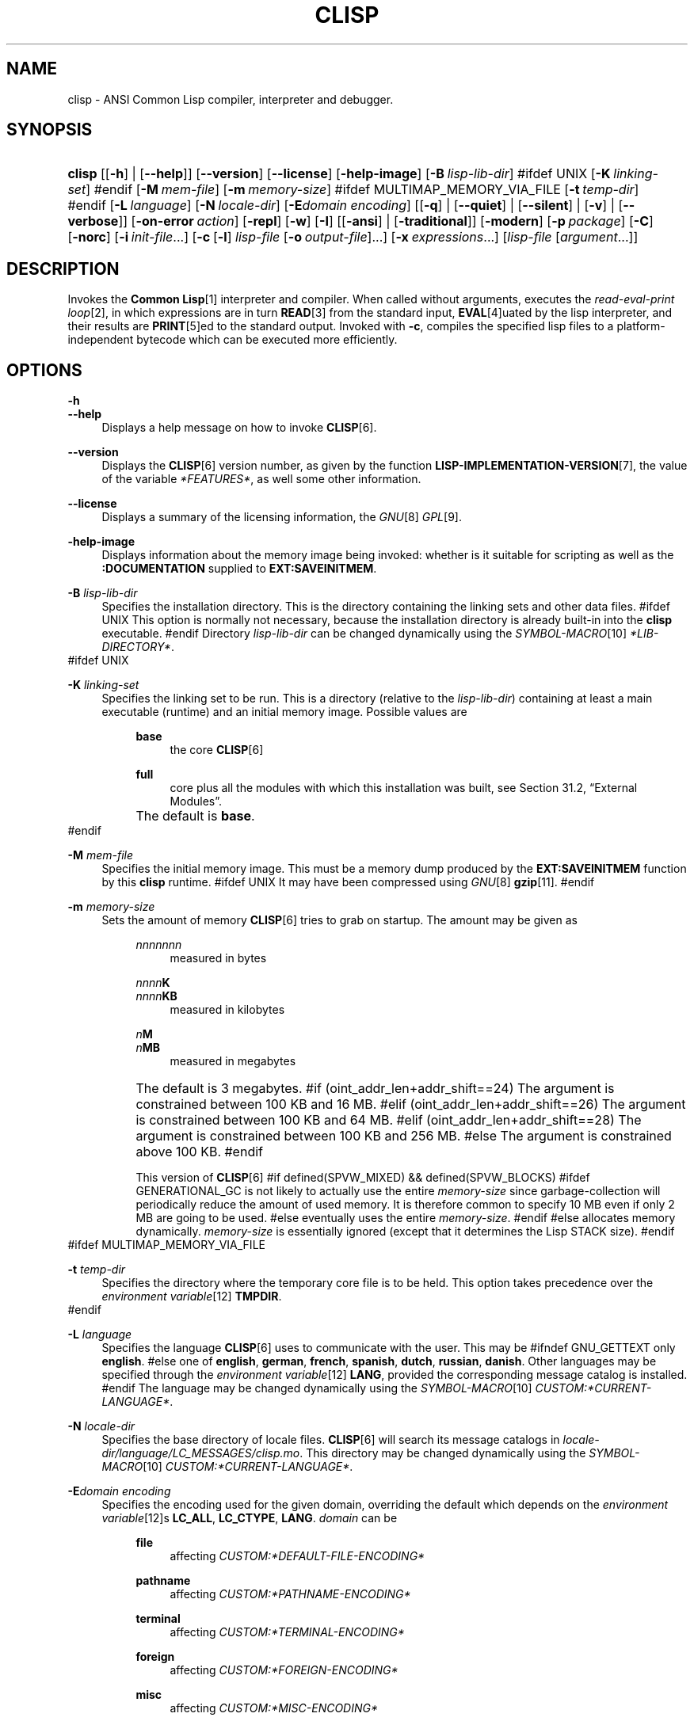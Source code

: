 .\"     Title: clisp
.\"    Author: Bruno Haible <\fI\%http://www.haible.de/bruno/\fR>
.\" Generator: DocBook XSL Stylesheets vsnapshot_2006\-10\-11_0449 <http://docbook.sf.net/>
.\"      Date: Last modified: 2006.10.12
.\"    Manual: Platform: @PLATFORM@
.\"    Source: CLISP 2.41
.\"
.TH "CLISP" "1" "Last modified: 2006\-10\-12" "CLISP 2.41" "Platform: @PLATFORM@"
.\" disable hyphenation
.nh
.\" disable justification (adjust text to left margin only)
.ad l
.SH "NAME"
clisp \- ANSI Common Lisp compiler, interpreter and debugger.
.SH "SYNOPSIS"
.HP 6
\fBclisp\fR [[\fB\-h\fR] | [\fB\-\-help\fR]] [\fB\-\-version\fR] [\fB\-\-license\fR] [\fB\-help\-image\fR] [\fB\-B\ \fIlisp\-lib\-dir\fR\fR]
#ifdef UNIX
[\fB\-K\ \fIlinking\-set\fR\fR]
#endif
[\fB\-M\ \fImem\-file\fR\fR] [\fB\-m\ \fImemory\-size\fR\fR]
#ifdef MULTIMAP_MEMORY_VIA_FILE
[\fB\-t\ \fItemp\-dir\fR\fR]
#endif
[\fB\-L\ \fIlanguage\fR\fR] [\fB\-N\ \fIlocale\-dir\fR\fR] [\fB\-E\fIdomain\fR\ \fIencoding\fR\fR] [[\fB\-q\fR] | [\fB\-\-quiet\fR] | [\fB\-\-silent\fR] | [\fB\-v\fR] | [\fB\-\-verbose\fR]] [\fB\-on\-error\ \fIaction\fR\fR] [\fB\-repl\fR] [\fB\-w\fR] [\fB\-I\fR] [[\fB\-ansi\fR] | [\fB\-traditional\fR]] [\fB\-modern\fR] [\fB\-p\ \fIpackage\fR\fR] [\fB\-C\fR] [\fB\-norc\fR] [\fB\-i\ \fIinit\-file\fR\fR...] [\fB\-c\fR\ [\fB\-l\fR]\ \fIlisp\-file\fR\ [\fB\-o\fR\fB\ \fR\fB\fIoutput\-file\fR\fR]...] [\fB\-x\ \fIexpressions\fR\fR...] [\fB\fIlisp\-file\fR\fR\ [\fB\fIargument\fR\fR...]]
.SH "DESCRIPTION"
.PP
Invokes the
\fI\fBCommon Lisp\fR\fR\&[1]
interpreter and compiler. When called without arguments, executes the
\fIread\-eval\-print loop\fR\&[2], in which expressions are in turn
\fI\fBREAD\fR\fR\&[3]
from the standard input,
\fI\fBEVAL\fR\fR\&[4]uated by the lisp interpreter, and their results are
\fI\fBPRINT\fR\fR\&[5]ed to the standard output. Invoked with
\fB\-c\fR, compiles the specified lisp files to a platform\-independent
bytecode
which can be executed more efficiently.
.SH "OPTIONS"
.PP
\fB\-h\fR
.br
\fB\-\-help\fR
.RS 4
Displays a help message on how to invoke
\fI\fBCLISP\fR\fR\&[6].
.RE
.PP
\fB\-\-version\fR
.RS 4
Displays the
\fI\fBCLISP\fR\fR\&[6]
version number, as given by the function
\fI\fBLISP\-IMPLEMENTATION\-VERSION\fR\fR\&[7], the value of the variable
\fI*FEATURES*\fR, as well some other information.
.RE
.PP
\fB\-\-license\fR
.RS 4
Displays a summary of the licensing information, the
\fIGNU\fR\&[8]
\fIGPL\fR\&[9].
.RE
.PP
\fB\-help\-image\fR
.RS 4
Displays information about the
memory image
being invoked: whether is it suitable for scripting as well as the
\fB:DOCUMENTATION\fR
supplied to
\fBEXT:SAVEINITMEM\fR.
.RE
.PP
\fB\-B\fR \fIlisp\-lib\-dir\fR
.RS 4
Specifies the installation directory. This is the directory containing the linking sets and other data files.
#ifdef UNIX
This option is normally not necessary, because the installation directory is already built\-in into the
\fBclisp\fR
executable.
#endif
Directory
\fIlisp\-lib\-dir\fR
can be changed dynamically using the
\fISYMBOL\-MACRO\fR\&[10]
\fI*LIB\-DIRECTORY*\fR.
.RE
#ifdef UNIX
.PP
\fB\-K\fR \fIlinking\-set\fR
.RS 4
Specifies the
linking set
to be run. This is a directory (relative to the
\fIlisp\-lib\-dir\fR) containing at least a main executable (runtime) and an initial
memory image. Possible values are

.RS 4
.PP
\fBbase\fR
.RS 4
the core
\fI\fBCLISP\fR\fR\&[6]
.RE
.PP
\fBfull\fR
.RS 4
core plus all the modules with which this installation was built, see
Section\ 31.2, \(lqExternal Modules\(rq.
.RE
.RE
.IP "" 4
The default is
\fBbase\fR.
.RE
#endif
.PP
\fB\-M\fR \fImem\-file\fR
.RS 4
Specifies the initial
memory image. This must be a memory dump produced by the
\fBEXT:SAVEINITMEM\fR
function by this
\fBclisp\fR
runtime.
#ifdef UNIX
It may have been compressed using
\fIGNU\fR\&[8]
\fI\fBgzip\fR\fR\&[11].
#endif
.RE
.PP
\fB\-m\fR \fImemory\-size\fR
.RS 4
Sets the amount of memory
\fI\fBCLISP\fR\fR\&[6]
tries to grab on startup. The amount may be given as

.RS 4
.PP
\fInnnnnnn\fR
.RS 4
measured in bytes
.RE
.PP
\fInnnn\fR\fBK\fR
.br
\fInnnn\fR\fBKB\fR
.RS 4
measured in kilobytes
.RE
.PP
\fIn\fR\fBM\fR
.br
\fIn\fR\fBMB\fR
.RS 4
measured in megabytes
.RE
.RE
.IP "" 4
The default is 3 megabytes.
#if (oint_addr_len+addr_shift==24)
The argument is constrained between 100 KB and 16 MB.
#elif (oint_addr_len+addr_shift==26)
The argument is constrained between 100 KB and 64 MB.
#elif (oint_addr_len+addr_shift==28)
The argument is constrained between 100 KB and 256 MB.
#else
The argument is constrained above 100 KB.
#endif
.sp
This version of
\fI\fBCLISP\fR\fR\&[6]
#if defined(SPVW_MIXED) && defined(SPVW_BLOCKS)
#ifdef GENERATIONAL_GC
is not likely to actually use the entire
\fImemory\-size\fR
since
garbage\-collection will periodically reduce the amount of used memory. It is therefore common to specify 10 MB even if only 2 MB are going to be used.
#else
eventually uses the entire
\fImemory\-size\fR.
#endif
#else
allocates memory dynamically.
\fImemory\-size\fR
is essentially ignored (except that it determines the Lisp
STACK
size).
#endif
.RE
#ifdef MULTIMAP_MEMORY_VIA_FILE
.PP
\fB\-t\fR \fItemp\-dir\fR
.RS 4
Specifies the directory where the temporary core file is to be held. This option takes precedence over the
\fIenvironment variable\fR\&[12]
\fBTMPDIR\fR.
.RE
#endif
.PP
\fB\-L\fR \fIlanguage\fR
.RS 4
Specifies the
language
\fI\fBCLISP\fR\fR\&[6]
uses to communicate with the user. This may be
#ifndef GNU_GETTEXT
only
\fBenglish\fR.
#else
one of
\fBenglish\fR, \fBgerman\fR, \fBfrench\fR, \fBspanish\fR, \fBdutch\fR, \fBrussian\fR, \fBdanish\fR. Other languages may be specified through the
\fIenvironment variable\fR\&[12]
\fBLANG\fR, provided the corresponding message catalog is installed.
#endif
The language may be changed dynamically using the
\fISYMBOL\-MACRO\fR\&[10]
\fICUSTOM:*CURRENT\-LANGUAGE*\fR.
.RE
.PP
\fB\-N\fR \fIlocale\-dir\fR
.RS 4
Specifies the base directory of locale files.
\fI\fBCLISP\fR\fR\&[6]
will search its message catalogs in
\fI\fIlocale\-dir\fR\fR\fI/\fR\fI\fIlanguage\fR\fR\fI/LC_MESSAGES/clisp.mo\fR. This directory may be changed dynamically using the
\fISYMBOL\-MACRO\fR\&[10]
\fICUSTOM:*CURRENT\-LANGUAGE*\fR.
.RE
.PP
\fB\-E\fR\fB\fIdomain\fR\fR\fB \fR\fB\fIencoding\fR\fR
.RS 4
Specifies the encoding used for the given domain, overriding the default which depends on the
\fIenvironment variable\fR\&[12]s
\fBLC_ALL\fR,
\fBLC_CTYPE\fR,
\fBLANG\fR.
\fIdomain\fR
can be

.RS 4
.PP
\fBfile\fR
.RS 4
affecting
\fICUSTOM:*DEFAULT\-FILE\-ENCODING*\fR
.RE
.PP
\fBpathname\fR
.RS 4
affecting
\fICUSTOM:*PATHNAME\-ENCODING*\fR
.RE
.PP
\fBterminal\fR
.RS 4
affecting
\fICUSTOM:*TERMINAL\-ENCODING*\fR
.RE
.PP
\fBforeign\fR
.RS 4
affecting
\fICUSTOM:*FOREIGN\-ENCODING*\fR
.RE
.PP
\fBmisc\fR
.RS 4
affecting
\fICUSTOM:*MISC\-ENCODING*\fR
.RE
.PP
\fIblank\fR
.RS 4
affecting all of the above.
.RE
.RE
.IP "" 4

.sp
.it 1 an-trap
.nr an-no-space-flag 1
.nr an-break-flag 1
.br
\fBWarning\fR
Note that the values of these
\fISYMBOL\-MACRO\fR\&[10]s that have been saved in a
memory image
are ignored: these
\fISYMBOL\-MACRO\fR\&[10]s are reset based on the OS environment
\fIafter\fR
the
memory image
is loaded. You have to use the
RC file,
\fICUSTOM:*INIT\-HOOKS*\fR
or
init function
to set them on startup, but it is best to set the aforementioned
\fIenvironment variable\fR\&[12]s appropriately for consistency with other programs. See
Section\ 30.1, \(lqCustomizing CLISP Process Initialization and Termination\(rq.
.RE
.PP
\fB\-q\fR
.br
\fB\-\-quiet\fR
.br
\fB\-\-silent\fR
.br
\fB\-v\fR
.br
\fB\-\-verbose\fR
.RS 4
Change verbosity level: by default,
\fI\fBCLISP\fR\fR\&[6]
displays a banner at startup and a good\-bye message when quitting, and initializes
\fI\fI*LOAD\-VERBOSE*\fR\fR\&[13]
and
\fI\fI*COMPILE\-VERBOSE*\fR\fR\&[14]
to
\fI\fBT\fR\fR\&[15], and
\fI\fI*LOAD\-PRINT*\fR\fR\&[13]
and
\fI\fI*COMPILE\-PRINT*\fR\fR\&[14]
to
\fI\fBNIL\fR\fR\&[16], as per
[ANSI CL]. The first
\fB\-q\fR
removes the banner and the good\-bye message, the second sets variables
\fI\fI*LOAD\-VERBOSE*\fR\fR\&[13]
and
\fI\fI*COMPILE\-VERBOSE*\fR\fR\&[14]
to
\fI\fBNIL\fR\fR\&[16]. The first
\fB\-v\fR
sets variables
\fICUSTOM:*REPORT\-ERROR\-PRINT\-BACKTRACE*\fR,
\fI\fI*LOAD\-PRINT*\fR\fR\&[13]
and
\fI\fI*COMPILE\-PRINT*\fR\fR\&[14]
to
\fI\fBT\fR\fR\&[15], the second sets
\fICUSTOM:*LOAD\-ECHO*\fR
to
\fI\fBT\fR\fR\&[15]. These settings affect the output produced by
\fB\-i\fR
and
\fB\-c\fR
options. Note that these settings persist into the
\fIread\-eval\-print loop\fR\&[2]. Repeated
\fB\-q\fR
and
\fB\-v\fR
cancel each other, e.g.,
\fB\-q \-q \-v \-v \-v\fR
is equivalent to
\fB\-v\fR.
.RE
.PP
\fB\-on\-error\fR \fIaction\fR
.RS 4
Override (or force) the batch mode imposed by
\fB\-c\fR,
\fB\-x\fR, and
\fIlisp\-file\fR, depending on
\fIaction\fR:
.RS 4
.PP
appease
.RS 4
\fIcontinuable\fR\&[17]
\fIERROR\fR\&[18]s are turned into
\fIWARNING\fR\&[19]s (with
\fBEXT:APPEASE\-CERRORS\fR) other
\fIERROR\fR\&[18]s are handled in the default way
.RE
.PP
debug
.RS 4
\fIERROR\fR\&[18]s
\fI\fBINVOKE\-DEBUGGER\fR\fR\&[20]
(the normal
\fIread\-eval\-print loop\fR\&[2]
behavior)
.RE
.PP
abort
.RS 4
\fIcontinuable\fR\&[17]
\fIERROR\fR\&[18]s are appeased, other
\fIERROR\fR\&[18]s are
\fI\fBABORT\fR\fR\&[21]ed with
\fBEXT:ABORT\-ON\-ERROR\fR
.RE
.PP
exit
.RS 4
\fIcontinuable\fR\&[17]
\fIERROR\fR\&[18]s are appeased, other
\fIERROR\fR\&[18]s terminate
\fI\fBCLISP\fR\fR\&[6]
with
\fBEXT:EXIT\-ON\-ERROR\fR
.RE
.RE
.IP "" 4
See also
\fBEXT:SET\-GLOBAL\-HANDLER\fR.
.RE
.PP
\fB\-repl\fR
.RS 4
Start an interactive
\fIread\-eval\-print loop\fR\&[2]
after processing the
\fB\-c\fR,
\fB\-x\fR, and
\fIlisp\-file\fR
options and on any
\fIERROR\fR\&[18]
\fI\fBSIGNAL\fR\fR\&[22]ed during that processing.
.RE
.PP
\fB\-w\fR
.RS 4
Wait for a keypress after program termination.
.RE
.PP
\fB\-I\fR
.RS 4
Interact better with
\fIEmacs\fR\&[23]
(useful when running
\fI\fBCLISP\fR\fR\&[6]
under
\fIEmacs\fR\&[23]
using
\fISLIME\fR\&[24],
\fIILISP\fR\&[25]
et al). With this option,
\fI\fBCLISP\fR\fR\&[6]
interacts in a way that
\fIEmacs\fR\&[23]
can deal with:
.RS 4
.TP 4
\(bu
unnecessary prompts are not suppressed.
.TP 4
#ifdef GNU_READLINE
\(bu
The
\fIGNU\fR\&[8]
\fIreadline\fR\&[26]
library treats
TAB
(see
TAB key) as a normal self\-inserting character (see
Q:\ A.4.5).
#endif
.RE

.RE
.PP
\fB\-ansi\fR
.RS 4
Comply with the
[ANSI CL]
specification even where
\fI\fBCLISP\fR\fR\&[6]
has been traditionally different. It sets the
\fISYMBOL\-MACRO\fR\&[10]
\fICUSTOM:*ANSI*\fR
to
\fI\fBT\fR\fR\&[15].
.RE
.PP
\fB\-traditional\fR
.RS 4
Traditional: reverses the residual effects of
\fB\-ansi\fR
in the saved
memory image.
.RE
.PP
\fB\-modern\fR
.RS 4
Provides a modern view of symbols: at startup the
\fI\fI*PACKAGE*\fR\fR\&[27]
variable will be set to the
\(lqCS\-COMMON\-LISP\-USER\(rq
package, and the
\fI\fI*PRINT\-BASE*\fR\fR\&[28]
will be set to
\fB:DOWNCASE\fR. This has the effect that symbol lookup is case\-sensitive (except for keywords and old\-style packages) and that keywords and uninterned symbols are printed with lower\-case preferrence. See
Section\ 11.4, \(lqPackage Case\-Sensitivity\(rq.
.RE
.PP
\fB\-p\fR \fIpackage\fR
.RS 4
At startup the value of the variable
\fI\fI*PACKAGE*\fR\fR\&[27]
will be set to the package named
\fIpackage\fR. The default is the value of
\fI\fI*PACKAGE*\fR\fR\&[27]
when the image was
saved, normally
\fI\(lqCOMMON\-LISP\-USER\(rq\fR\&[29].
.RE
.PP
\fB\-C\fR
.RS 4
Compile when loading: at startup the value of the variable
\fICUSTOM:*LOAD\-COMPILING*\fR
will be set to
\fI\fBT\fR\fR\&[15]. Code being
\fI\fBLOAD\fR\fR\&[30]ed will then be
\fI\fBCOMPILE\fR\fR\&[31]d on the fly. This results in slower loading, but faster execution.
.RE
.PP
\fB\-norc\fR
.RS 4
Normally
\fI\fBCLISP\fR\fR\&[6]
loads the user
\fI\(lqrun control\(rq (RC)\fR\&[32]
file on startup (this happens
\fIafter\fR
the
\fB\-C\fR
option is processed). The file loaded is
\fI.clisprc.lisp\fR
or
\fI.clisprc.fas\fR
in the home directory
\fI\fBUSER\-HOMEDIR\-PATHNAME\fR\fR\&[33], whichever is newer. This option,
\fB\-norc\fR, prevents loading of the
RC file.
.RE
.PP
\fB\-i\fR \fIinit\-file\fR
.RS 4
Specifies initialization files to be
\fI\fBLOAD\fR\fR\&[30]ed at startup. These should be lisp files (source or compiled). Several
\fB\-i\fR
options can be given; all the specified files will be loaded in order.
.RE
.PP
\fB\-c\fR \fIlisp\-file\fR
.RS 4
Compiles the specified
\fIlisp\-file\fRs to bytecode (\fI*.fas\fR). The compiled files can then be
\fI\fBLOAD\fR\fR\&[30]ed instead of the sources to gain efficiency.
.RE
.PP
\fB\-o\fR \fIoutputfile\fR
.RS 4
Specifies the output file or directory for the compilation of the last specified
\fIlisp\-file\fR.
.RE
.PP
\fB\-l\fR
.RS 4
Produce a bytecode
\fI\fBDISASSEMBLE\fR\fR\&[34]
listing (\fI*.lis\fR) of the files being compiled. Useful only for debugging. See
Section\ 24.1.1, \(lqFunction COMPILE\-FILE\(rq
for details.
.RE
.PP
\fB\-x\fR \fIexpressions\fR
.RS 4
Executes a series of arbitrary expressions instead of a
\fIread\-eval\-print loop\fR\&[2]. The values of the expressions will be output to
\fI\fI*STANDARD\-OUTPUT*\fR\fR\&[35]. Due to the argument processing done by the shell, the
\fIexpressions\fR
must be enclosed in double quotes, and double quotes and backslashes must be escaped with backslashes.
.RE
.PP
\fIlisp\-file\fR [ \fIargument\fR ... ]
.RS 4
Loads and executes a
\fIlisp\-file\fR, as described in
Script execution. There will be no
\fIread\-eval\-print loop\fR\&[2]. Before
\fIlisp\-file\fR
is loaded, the variable
\fIEXT:*ARGS*\fR
will be bound to a list of strings, representing the
\fIargument\fRs.
#ifdef UNIX
The first line of
\fIlisp\-file\fR
may start with
\fB#!\fR, thus permitting
\fI\fBCLISP\fR\fR\&[6]
to be used as a script interpreter.
#endif
If
\fIlisp\-file\fR
is
\fB\-\fR, the
\fI\fI*STANDARD\-INPUT*\fR\fR\&[35]
is used instead of a file.
.sp
This option is
\fIdisabled\fR
if the
memory image
was created by
\fBEXT:SAVEINITMEM\fR
with
\fI\fBNIL\fR\fR\&[16]
\fB:SCRIPT\fR
argument. In that case the
\fILIST\fR\&[36]
\fIEXT:*ARGS*\fR
starts with
\fIlisp\-file\fR.
.sp
This option must be the last one.
.sp
No
RC file
will be executed.
.RE
.PP
As usual,
\fB\-\-\fR
stops option processing and places all remaining command line arguments into
\fIEXT:*ARGS*\fR.
.SH "LANGUAGE REFERENCE"
.PP
The language implemented is
[ANSI CL]. The implementation mostly conforms to the
ANSI Common Lisp standard, see
Section\ 30.10, \(lqMaximum ANSI CL compliance\(rq.
[ANSI CL] ANSI CL standard1994. ANSI Common Lisp standard X3.226\-1994 \-
       \fIInformation
       Technology \- Programming Language \- Common Lisp\fR\&[37]. .SH "USAGE"
.PP
help
.RS 4
get context\-sensitive on\-line help, see
Chapter\ 25, Environment [CLHS\-25].
.RE
.PP
(\fI\fBAPROPOS\fR\fR\&[38] \fIname\fR)
.RS 4
list the symbols
matching to
\fIname\fR.
.RE
.PP
(exit)
.br
(quit)
.br
(bye)
.RS 4
quit
\fI\fBCLISP\fR\fR\&[6].
.RE
.PP
EOF 
#if defined(UNIX)
(Control\-D on \fI\fBUNIX\fR\fR\&[39]) 
#endif
#if defined(WIN32_NATIVE)
(Control\-Z on \fI\fIWin32\fR\fR\&[40]) 
#endif
.RS 4
leave the current level of the
\fIread\-eval\-print loop\fR\&[2]
(see also
Section\ 1.1, \(lqSpecial Symbols [CLHS\-1.4.1.3]\(rq).
.RE
#ifdef GNU_READLINE
.PP
arrow keys
.RS 4
for editing and viewing the input history, using the
\fIGNU\fR\&[8]
\fIreadline\fR\&[26]
library.
.RE
.PP
TAB key
.RS 4
Context sensitive:
.RS 4
.TP 4
\(bu
If you are in the
\(lqfunction position\(rq
(in the first symbol after an opening paren or in the first symbol after a
\fI#'\fR\&[41]), the completion is limited to the symbols that name functions.
.TP 4
\(bu
If you are in the "filename position" (inside a string after
\fI#P\fR\&[42]), the completion is done across file names,
\fIbash\fR\&[43]\-style.
.TP 4
\(bu
If you have not typed anything yet, you will get a help message, as if by the
\fBHelp\fR
command.
.TP 4
\(bu
If you have not started typing the next symbol (i.e., you are at a whitespace), the current function or macro is
\fI\fBDESCRIBE\fR\fR\&[44]d.
.TP 4
\(bu
Otherwise, the symbol you are currently typing is completed.
.RE
.IP "" 4

.RE
#endif
.SH "FILES"
#ifdef UNIX
.PP
\fBclisp\fR
.RS 4
startup driver (a script or an executable)
.RE
#endif
#if defined(WIN32_NATIVE)
.PP
\fBclisp.exe\fR
.RS 4
startup driver (executable)
.RE
#endif
.PP
\fIlisp.run\fR
.br
\fIlisp.exe\fR
.RS 4
#if defined(UNIX) && !defined(UNIX_CYGWIN32)
#endif
#if defined(WIN32_NATIVE) || defined(UNIX_CYGWIN32)
#endif
main executable (runtime)
.RE
.PP
\fIlispinit.mem\fR
.RS 4
initial
memory image
.RE
.PP
\fIconfig.lisp\fR
.RS 4
site\-dependent configuration (should have been customized before
\fI\fBCLISP\fR\fR\&[6]
was built); see
Section\ 30.12, \(lqCustomizing CLISP behavior\(rq
.RE
.PP
\fI*.lisp\fR
.RS 4
lisp source
.RE
.PP
\fI*.fas\fR
.RS 4
lisp code, compiled by
\fI\fBCLISP\fR\fR\&[6]
.RE
.PP
\fI*.lib\fR
.RS 4
lisp source library information, generated by
\fBCOMPILE\-FILE\fR, see
Section\ 24.1.3, \(lqFunction REQUIRE\(rq.
.RE
.PP
\fI*.c\fR
.RS 4
C code, compiled from lisp source by
\fI\fBCLISP\fR\fR\&[6]
(see
Section\ 31.3, \(lqThe Foreign Function Call Facility\(rq)
.RE
.PP
For the
\fI\fBCLISP\fR\fR\&[6]
source files, see
Chapter\ 33, The source files of CLISP.
#ifdef HAVE_ENVIRONMENT
.SH "ENVIRONMENT"
.PP
All
\fIenvironment variable\fR\&[12]s that
\fI\fBCLISP\fR\fR\&[6]
uses are read at most once.
.PP
\fBCLISP_LANGUAGE\fR
.RS 4
specifies the language
\fI\fBCLISP\fR\fR\&[6]
uses to communicate with the user. The legal values are identical to those of the
\fB\-L\fR
option which can be used to override this
\fIenvironment variable\fR\&[12].
.RE
#ifdef UNICODE
.PP
\fBLC_CTYPE\fR
.RS 4
specifies the locale which determines the character set in use. The value can be of the form
\fB\fIlanguage\fR\fR
or
\fB\fIlanguage\fR\fR\fB_\fR\fB\fIcountry\fR\fR
or
\fB\fIlanguage\fR\fR\fB_\fR\fB\fIcountry\fR\fR\fB.\fR\fB\fIcharset\fR\fR, where
\fIlanguage\fR
is a two\-letter ISO 639 language code (lower case),
\fIcountry\fR
is a two\-letter ISO 3166 country code (upper case).
\fIcharset\fR
is an optional character set specification, and needs normally not be given because the character set can be inferred from the language and country. This
\fIenvironment variable\fR\&[12]
can be overridden with the
\fB \-Edomain encoding \fR
option.
.RE
#endif
.PP
\fBLANG\fR
.RS 4
specifies the language
\fI\fBCLISP\fR\fR\&[6]
uses to communicate with the user, unless it is already specified through the
\fIenvironment variable\fR\&[12]
\fBCLISP_LANGUAGE\fR
or the
\fB\-L\fR
option.
#ifdef UNICODE
It also specifies the locale determining the character set in use, unless already specified through the
\fIenvironment variable\fR\&[12]
\fBLC_CTYPE\fR.
#endif
The value may begin with a two\-letter ISO 639 language code, for example
\fBen\fR,
\fBde\fR,
\fBfr\fR.
.RE
#ifdef UNIX
.PP
\fBHOME\fR
.br
\fBUSER\fR
.RS 4
are used for determining the value of the function
\fI\fBUSER\-HOMEDIR\-PATHNAME\fR\fR\&[33].
.RE
#endif
.PP
\fBSHELL\fR
.br
\fBCOMSPEC\fR
.RS 4
#ifdef UNIX
#endif
#ifdef WIN32_NATIVE
#endif
is used to find the interactive command interpreter called by
\fBEXT:SHELL\fR.
.RE
#ifdef UNIX
.PP
\fBTERM\fR
.RS 4
determines the screen size recognized by the pretty printer.
.RE
#endif
#ifdef MULTIMAP_MEMORY_VIA_FILE
.PP
\fBTMPDIR\fR
.RS 4
specifies the directory where the temporary core file is to be held.
.RE
#endif
.PP
\fBORGANIZATION\fR
.RS 4
for
\fI\fBSHORT\-SITE\-NAME\fR\fR\&[45]
and
\fI\fBLONG\-SITE\-NAME\fR\fR\&[45]
in
\fIconfig.lisp\fR.
.RE
.PP
\fBCLHSROOT\fR
.RS 4
for
\fBCUSTOM:CLHS\-ROOT\fR
in
\fIconfig.lisp\fR.
.RE
.PP
\fBIMPNOTES\fR
.RS 4
for
\fBCUSTOM:IMPNOTES\-ROOT\fR
in
\fIconfig.lisp\fR.
.RE
.PP
\fBEDITOR\fR
.RS 4
for
\fBeditor\-name\fR
in
\fIconfig.lisp\fR.
.RE
.PP
\fBLOGICAL_HOST_\fR\fB\fIhost\fR\fR\fB_FROM\fR
.br
\fBLOGICAL_HOST_\fR\fB\fIhost\fR\fR\fB_TO\fR
.br
\fBLOGICAL_HOST_\fR\fB\fIhost\fR\fR
.RS 4
for
\fICUSTOM:*LOAD\-LOGICAL\-PATHNAME\-TRANSLATIONS\-DATABASE*\fR
.RE
#endif
.SH "SEE ALSO"
.PP
CLISP impnotes,
\fI\fBCMU CL\fR\fR\&[46]
\-
\fBcmucl\fR(1),
\fIEmacs\fR\&[23]
\-
\fBemacs\fR(1),
\fIXEmacs\fR\&[47]
\-
\fBxemacs\fR(1).
.SH "BUGS"
.PP
When you encounter a bug in
\fI\fBCLISP\fR\fR\&[6]
or in its documentation (this manual page or
CLISP impnotes), please report it to the
\fI\fBCLISP\fR\fR\&[6]
\fISourceForge bug tracker\fR\&[48].
.PP
\fIBefore\fR
submitting a bug report, please take the following basic steps to make the report more useful:
.TP 4
1.
Please do a clean build (remove your build directory and build
\fI\fBCLISP\fR\fR\&[6]
with
\fB./configure \-\-build build\fR
or at least do a
\fBmake distclean\fR
before
\fBmake\fR).
.TP 4
2.
If you are reporting a
\(lqhard crash\(rq
(segmentation fault, bus error, core dump etc), please do
\fB./configure \-\-with\-debug \-\-build build\-g ; cd build\-g; gdb lisp.run\fR, then load the appropriate
linking set
by either
\fBbase\fR
or
\fBfull\fR
\fI\fBgdb\fR\fR\&[49]
command, and report the backtrace (see also
Q:\ A.1.1.9).
.TP 4
3.
If you are using pre\-built binaries and experience a hard crash, the problem is likely to be in the incompatibilities between the platform on which the binary was built and yours; please try compiling the sources and report the problem if it persists.

.PP
When submitting a bug report, please specify the following information:
.TP 4
1.
What is your platform (\fBuname \-a\fR
on a
\fI\fBUNIX\fR\fR\&[39]
system)? Compiler version?
\fIGNU\fR\&[8]
\fIlibc\fR\&[50]
version (on
\fIGNU\fR\&[8]/\fI\fILinux\fR\fR\&[51])?
.TP 4
2.
Where did you get the sources or binaries? When? (Absolute dates \- like
\(lq2006\-01\-17\(rq
\- are preferred over the relative ones \- like
\(lq2 days ago\(rq).
.TP 4
3.
How did you build
\fI\fBCLISP\fR\fR\&[6]? (What command, options &c.)
.TP 4
4.
What is the output of
\fBclisp \-\-version\fR?
.TP 4
5.
Please supply the full output (copy and paste) of all the error messages, as well as detailed instructions on how to reproduce them.

.PP
Known bugs, some of which may be platform\-dependent, include:
.TP 4
\(bu
The memory management scheme is not very flexible.
.TP 4
\(bu
\fIEXT:*KEYBOARD\-INPUT*\fR
does not recognize
Control\-S
and
Control\-Q.
.TP 4
\(bu
No on\-line documentation beyond
\fI\fBAPROPOS\fR\fR\&[38]
and
\fI\fBDESCRIBE\fR\fR\&[44]
is available.

.SH "PROJECTS"
.TP 4
\(bu
Write on\-line documentation.
.TP 4
\(bu
Enhance the compiler so that it can inline local functions.
.TP 4
\(bu
Specify a portable set of window and graphics operations.
.TP 4
\(bu
Add Multi\-Threading capabilities, via OS threads.
.SH "CLISP AUTHORS"
.PP
The
\fI\fBCLISP\fR\fR\&[6]
project was started in late 1980\-ies by
Bruno Haible
and
Michael Stoll, both in Germany.
.PP
See
\fICOPYRIGHT\fR (file in the CLISP sources)
for the list of other contributors and the license.
.SH "AUTHORS"
.PP
\fBBruno Haible\fR <\&\fI\%http://www.haible.de/bruno/\fR\&>

.sp -1n
.IP "" 4
Author.
.PP
\fBMichael Stoll\fR <\&\fI\%http://www.faculty.iu\-bremen.de/mstoll/\fR\&>

.sp -1n
.IP "" 4
Author.
.PP
\fBSam Steingold\fR <\&\fI\%http://www.podval.org/~sds/\fR\&>

.sp -1n
.IP "" 4
Author.
.PP
\fBSee \fI\fICOPYRIGHT\fR (file in the CLISP sources) \fR for the list of other contributors.\fR
.SH "COPYRIGHT"
Copyright \(co 1992\-2006 Bruno Haible
.br
Copyright \(co 1998\-2006 Sam Steingold
.br

.SH "REFERENCES"
.IP " 1." 4
\fBCommon Lisp\fR
.RS 4
\%http://www.lisp.org
.RE
.IP " 2." 4
read\-eval\-print loop
.RS 4
\%http://www.lisp.org/HyperSpec/Body/sec_25\-1\-1.html
.RE
.IP " 3." 4
\fBREAD\fR
.RS 4
\%http://www.lisp.org/HyperSpec/Body/fun_readcm_re_g\-whitespace.html
.RE
.IP " 4." 4
\fBEVAL\fR
.RS 4
\%http://www.lisp.org/HyperSpec/Body/fun_eval.html
.RE
.IP " 5." 4
\fBPRINT\fR
.RS 4
\%http://www.lisp.org/HyperSpec/Body/fun_writecm_p_rintcm_princ.html
.RE
.IP " 6." 4
\fBCLISP\fR
.RS 4
\%http://clisp.cons.org
.RE
.IP " 7." 4
\fBLISP\-IMPLEMENTATION\-VERSION\fR
.RS 4
\%http://www.lisp.org/HyperSpec/Body/fun_lisp\-impl_tion\-version.html
.RE
.IP " 8." 4
GNU
.RS 4
\%http://www.gnu.org
.RE
.IP " 9." 4
GPL
.RS 4
\%http://www.gnu.org/copyleft/gpl.html
.RE
.IP "10." 4
SYMBOL\-MACRO
.RS 4
\%http://www.lisp.org/HyperSpec/Body/mac_define\-symbol\-macro.html
.RE
.IP "11." 4
\fBgzip\fR
.RS 4
\%http://www.gzip.org/
.RE
.IP "12." 4
environment variable
.RS 4
\%basedefs/xbd_chap08.html
.RE
.IP "13." 4
\fI*LOAD\-VERBOSE*\fR
.RS 4
\%http://www.lisp.org/HyperSpec/Body/var_stload\-pr_ad\-verbosest.html
.RE
.IP "14." 4
\fI*COMPILE\-VERBOSE*\fR
.RS 4
\%http://www.lisp.org/HyperSpec/Body/var_stcompile_le\-verbosest.html
.RE
.IP "15." 4
\fBT\fR
.RS 4
\%http://www.lisp.org/HyperSpec/Body/convar_t.html
.RE
.IP "16." 4
\fBNIL\fR
.RS 4
\%http://www.lisp.org/HyperSpec/Body/convar_nil.html
.RE
.IP "17." 4
continuable
.RS 4
\%http://www.lisp.org/HyperSpec/Body/glo_c.html#continuable
.RE
.IP "18." 4
ERROR
.RS 4
\%http://www.lisp.org/HyperSpec/Body/contyp_error.html
.RE
.IP "19." 4
WARNING
.RS 4
\%http://www.lisp.org/HyperSpec/Body/contyp_warning.html
.RE
.IP "20." 4
\fBINVOKE\-DEBUGGER\fR
.RS 4
\%http://www.lisp.org/HyperSpec/Body/fun_invoke\-debugger.html
.RE
.IP "21." 4
\fBABORT\fR
.RS 4
\%http://www.lisp.org/HyperSpec/Body/fun_abortcm_c_cm_use\-value.html
.RE
.IP "22." 4
\fBSIGNAL\fR
.RS 4
\%http://www.lisp.org/HyperSpec/Body/fun_signal.html
.RE
.IP "23." 4
Emacs
.RS 4
\%http://www.gnu.org/software/emacs/
.RE
.IP "24." 4
SLIME
.RS 4
\%http://common\-lisp.net/project/slime/
.RE
.IP "25." 4
ILISP
.RS 4
\%http://sourceforge.net/projects/ilisp/
.RE
.IP "26." 4
readline
.RS 4
\%http://cnswww.cns.cwru.edu/~chet/readline/rltop.html
.RE
.IP "27." 4
\fI*PACKAGE*\fR
.RS 4
\%http://www.lisp.org/HyperSpec/Body/var_stpackagest.html
.RE
.IP "28." 4
\fI*PRINT\-BASE*\fR
.RS 4
\%http://www.lisp.org/HyperSpec/Body/var_stprint\-b_rint\-radixst.html
.RE
.IP "29." 4
\(lqCOMMON\-LISP\-USER\(rq
.RS 4
\%http://www.lisp.org/HyperSpec/Body/sec_11\-1\-2\-2.html
.RE
.IP "30." 4
\fBLOAD\fR
.RS 4
\%http://www.lisp.org/HyperSpec/Body/fun_load.html
.RE
.IP "31." 4
\fBCOMPILE\fR
.RS 4
\%http://www.lisp.org/HyperSpec/Body/fun_compile.html
.RE
.IP "32." 4
\(lqrun control\(rq (RC)
.RS 4
\%http://www.faqs.org/docs/artu/ch10s03.html
.RE
.IP "33." 4
\fBUSER\-HOMEDIR\-PATHNAME\fR
.RS 4
\%http://www.lisp.org/HyperSpec/Body/fun_user\-homedir\-pathname.html
.RE
.IP "34." 4
\fBDISASSEMBLE\fR
.RS 4
\%http://www.lisp.org/HyperSpec/Body/fun_disassemble.html
.RE
.IP "35." 4
\fI*STANDARD\-OUTPUT*\fR
.RS 4
\%http://www.lisp.org/HyperSpec/Body/var_stdebug\-i_ace\-outputst.html
.RE
.IP "36." 4
LIST
.RS 4
\%http://www.lisp.org/HyperSpec/Body/syscla_list.html
.RE
.IP "37." 4
Information Technology \- Programming Language \- Common Lisp
.RS 4
\%http://www.ncits.org/tc_home/j13sd4.htm
.RE
.IP "38." 4
\fBAPROPOS\fR
.RS 4
\%http://www.lisp.org/HyperSpec/Body/fun_aproposcm_apropos\-list.html
.RE
.IP "39." 4
\fBUNIX\fR
.RS 4
\%http://www.UNIX\-systems.org/online.html
.RE
.IP "40." 4
\fIWin32\fR
.RS 4
\%http://winehq.com/
.RE
.IP "41." 4
#'
.RS 4
\%http://www.lisp.org/HyperSpec/Body/sec_2\-4\-8\-2
.RE
.IP "42." 4
#P
.RS 4
\%http://www.lisp.org/HyperSpec/Body/sec_2\-4\-8\-14
.RE
.IP "43." 4
bash
.RS 4
\%http://www.gnu.org/software/bash/
.RE
.IP "44." 4
\fBDESCRIBE\fR
.RS 4
\%http://www.lisp.org/HyperSpec/Body/fun_describe.html
.RE
.IP "45." 4
\fBSHORT\-SITE\-NAME\fR
.RS 4
\%http://www.lisp.org/HyperSpec/Body/fun_short\-sit_ng\-site\-name.html
.RE
.IP "46." 4
\fBCMU CL\fR
.RS 4
\%http://www.cons.org/cmucl/
.RE
.IP "47." 4
XEmacs
.RS 4
\%http://www.xemacs.org
.RE
.IP "48." 4
SourceForge bug tracker
.RS 4
\%http://sourceforge.net/tracker/?func=add&group_id=1355&atid=101355
.RE
.IP "49." 4
\fBgdb\fR
.RS 4
\%http://sources.redhat.com/gdb/
.RE
.IP "50." 4
libc
.RS 4
\%http://www.gnu.org/software/libc/
.RE
.IP "51." 4
\fILinux\fR
.RS 4
\%http://www.linux.org/
.RE
